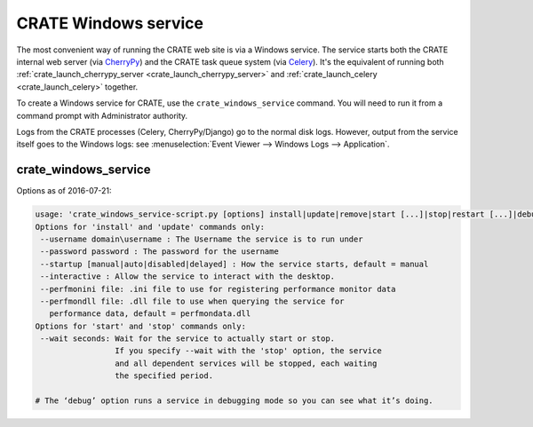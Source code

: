 .. crate_anon/docs/source/website_config/windows_service.rst

..  Copyright (C) 2015-2019 Rudolf Cardinal (rudolf@pobox.com).
    .
    This file is part of CRATE.
    .
    CRATE is free software: you can redistribute it and/or modify
    it under the terms of the GNU General Public License as published by
    the Free Software Foundation, either version 3 of the License, or
    (at your option) any later version.
    .
    CRATE is distributed in the hope that it will be useful,
    but WITHOUT ANY WARRANTY; without even the implied warranty of
    MERCHANTABILITY or FITNESS FOR A PARTICULAR PURPOSE. See the
    GNU General Public License for more details.
    .
    You should have received a copy of the GNU General Public License
    along with CRATE. If not, see <http://www.gnu.org/licenses/>.

.. _Celery: http://www.celeryproject.org/
.. _CherryPy: https://cherrypy.org/

.. _windows_service:

CRATE Windows service
=====================

The most convenient way of running the CRATE web site is via a Windows service.
The service starts both the CRATE internal web server (via CherryPy_) and the
CRATE task queue system (via Celery_). It's the equivalent of running both
:ref:`crate_launch_cherrypy_server <crate_launch_cherrypy_server>` and
:ref:`crate_launch_celery <crate_launch_celery>` together.

To create a Windows service for CRATE, use the ``crate_windows_service``
command. You will need to run it from a command prompt with Administrator
authority.

Logs from the CRATE processes (Celery, CherryPy/Django) go to the normal disk
logs. However, output from the service itself goes to the Windows logs: see
:menuselection:`Event Viewer --> Windows Logs --> Application`.

crate_windows_service
---------------------

Options as of 2016-07-21:

.. code-block:: none

    usage: 'crate_windows_service-script.py [options] install|update|remove|start [...]|stop|restart [...]|debug [...]'
    Options for 'install' and 'update' commands only:
     --username domain\username : The Username the service is to run under
     --password password : The password for the username
     --startup [manual|auto|disabled|delayed] : How the service starts, default = manual
     --interactive : Allow the service to interact with the desktop.
     --perfmonini file: .ini file to use for registering performance monitor data
     --perfmondll file: .dll file to use when querying the service for
       performance data, default = perfmondata.dll
    Options for 'start' and 'stop' commands only:
     --wait seconds: Wait for the service to actually start or stop.
                     If you specify --wait with the 'stop' option, the service
                     and all dependent services will be stopped, each waiting
                     the specified period.

    # The ‘debug’ option runs a service in debugging mode so you can see what it’s doing.
